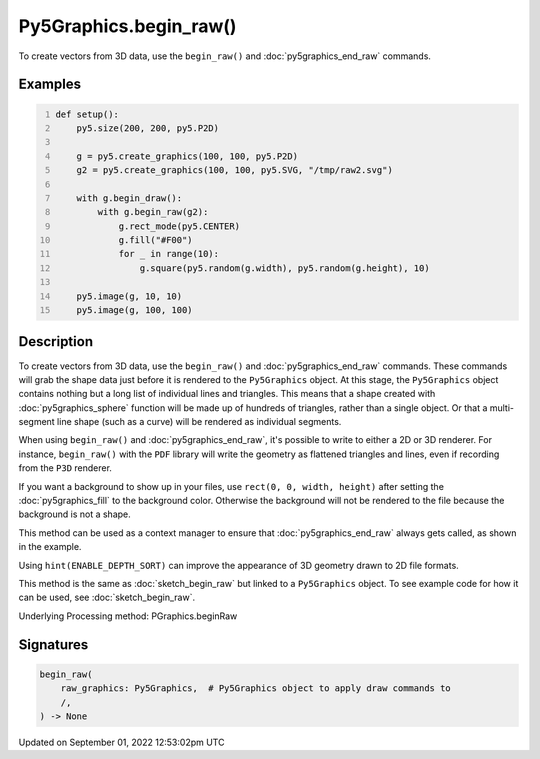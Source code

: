 Py5Graphics.begin_raw()
=======================

To create vectors from 3D data, use the ``begin_raw()`` and :doc:`py5graphics_end_raw` commands.

Examples
--------

.. raw:: html

    <div class="example-table">

.. raw:: html

    <div class="example-row"><div class="example-cell-image">

.. raw:: html

    </div><div class="example-cell-code">

.. code:: python
    :number-lines:

    def setup():
        py5.size(200, 200, py5.P2D)

        g = py5.create_graphics(100, 100, py5.P2D)
        g2 = py5.create_graphics(100, 100, py5.SVG, "/tmp/raw2.svg")

        with g.begin_draw():
            with g.begin_raw(g2):
                g.rect_mode(py5.CENTER)
                g.fill("#F00")
                for _ in range(10):
                    g.square(py5.random(g.width), py5.random(g.height), 10)

        py5.image(g, 10, 10)
        py5.image(g, 100, 100)

.. raw:: html

    </div></div>

.. raw:: html

    </div>

Description
-----------

To create vectors from 3D data, use the ``begin_raw()`` and :doc:`py5graphics_end_raw` commands. These commands will grab the shape data just before it is rendered to the ``Py5Graphics`` object. At this stage, the ``Py5Graphics`` object contains nothing but a long list of individual lines and triangles. This means that a shape created with :doc:`py5graphics_sphere` function will be made up of hundreds of triangles, rather than a single object. Or that a multi-segment line shape (such as a curve) will be rendered as individual segments.

When using ``begin_raw()`` and :doc:`py5graphics_end_raw`, it's possible to write to either a 2D or 3D renderer. For instance, ``begin_raw()`` with the ``PDF`` library will write the geometry as flattened triangles and lines, even if recording from the ``P3D`` renderer. 

If you want a background to show up in your files, use ``rect(0, 0, width, height)`` after setting the :doc:`py5graphics_fill` to the background color. Otherwise the background will not be rendered to the file because the background is not a shape.

This method can be used as a context manager to ensure that :doc:`py5graphics_end_raw` always gets called, as shown in the example.

Using ``hint(ENABLE_DEPTH_SORT)`` can improve the appearance of 3D geometry drawn to 2D file formats.

This method is the same as :doc:`sketch_begin_raw` but linked to a ``Py5Graphics`` object. To see example code for how it can be used, see :doc:`sketch_begin_raw`.

Underlying Processing method: PGraphics.beginRaw

Signatures
----------

.. code:: python

    begin_raw(
        raw_graphics: Py5Graphics,  # Py5Graphics object to apply draw commands to
        /,
    ) -> None
Updated on September 01, 2022 12:53:02pm UTC


